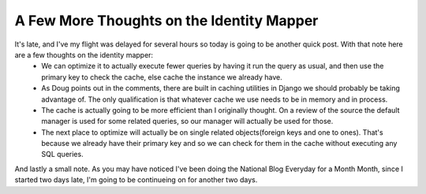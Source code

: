 
A Few More Thoughts on the Identity Mapper
==========================================


It's late, and I've my flight was delayed for several hours so today is going to be another quick post.  With that note here are a few thoughts on the identity mapper:
 * We can optimize it to actually execute fewer queries by having it run the query as usual, and then use the primary key to check the cache, else cache the instance we already have.
 * As Doug points out in the comments, there are built in caching utilities in Django we should probably be taking advantage of.  The only qualification is that whatever cache we use needs to be in memory and in process.
 * The cache is actually going to be more efficient than I originally thought.  On a review of the source the default manager is used for some related queries, so our manager will actually be used for those.
 * The next place to optimize will actually be on single related objects(foreign keys and one to ones).  That's because we already have their primary key and so we can check for them in the cache without executing any SQL queries.

And lastly a small note.  As you may have noticed I've been doing the National Blog Everyday for a Month Month, since I started two days late, I'm going to be continueing on for another two days.
